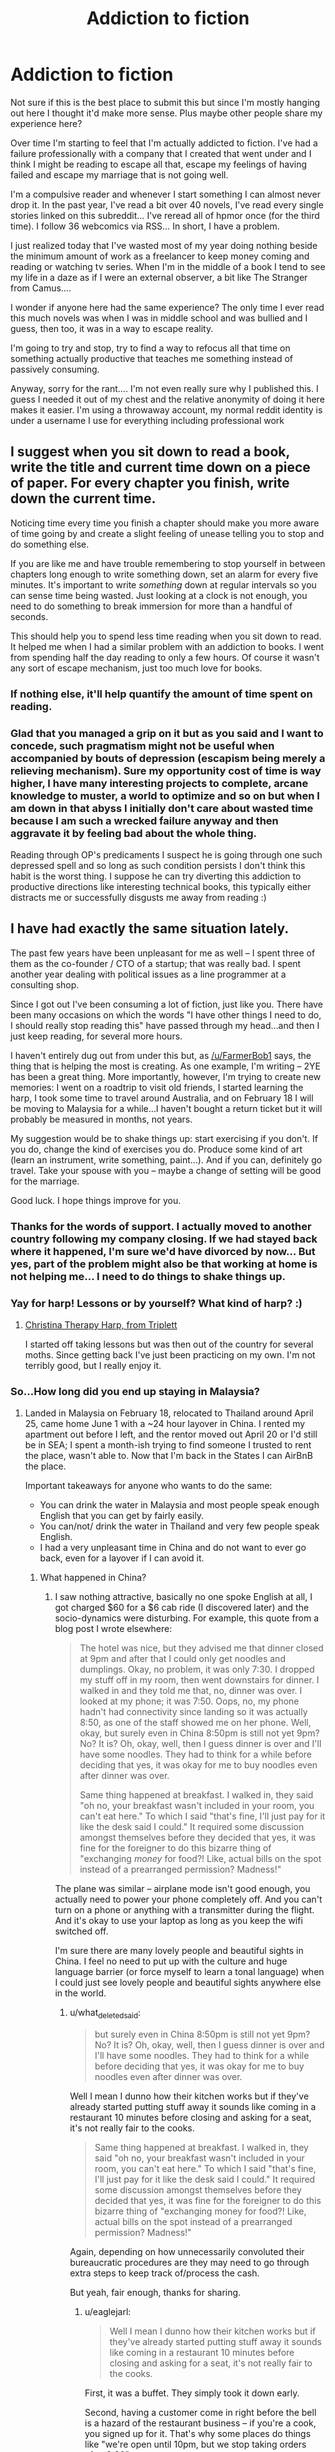 #+TITLE: Addiction to fiction

* Addiction to fiction
:PROPERTIES:
:Author: tomtan
:Score: 28
:DateUnix: 1422575280.0
:DateShort: 2015-Jan-30
:END:
Not sure if this is the best place to submit this but since I'm mostly hanging out here I thought it'd make more sense. Plus maybe other people share my experience here?

Over time I'm starting to feel that I'm actually addicted to fiction. I've had a failure professionally with a company that I created that went under and I think I might be reading to escape all that, escape my feelings of having failed and escape my marriage that is not going well.

I'm a compulsive reader and whenever I start something I can almost never drop it. In the past year, I've read a bit over 40 novels, I've read every single stories linked on this subreddit... I've reread all of hpmor once (for the third time). I follow 36 webcomics via RSS... In short, I have a problem.

I just realized today that I've wasted most of my year doing nothing beside the minimum amount of work as a freelancer to keep money coming and reading or watching tv series. When I'm in the middle of a book I tend to see my life in a daze as if I were an external observer, a bit like The Stranger from Camus....

I wonder if anyone here had the same experience? The only time I ever read this much novels was when I was in middle school and was bullied and I guess, then too, it was in a way to escape reality.

I'm going to try and stop, try to find a way to refocus all that time on something actually productive that teaches me something instead of passively consuming.

Anyway, sorry for the rant.... I'm not even really sure why I published this. I guess I needed it out of my chest and the relative anonymity of doing it here makes it easier. I'm using a throwaway account, my normal reddit identity is under a username I use for everything including professional work


** I suggest when you sit down to read a book, write the title and current time down on a piece of paper. For every chapter you finish, write down the current time.

Noticing time every time you finish a chapter should make you more aware of time going by and create a slight feeling of unease telling you to stop and do something else.

If you are like me and have trouble remembering to stop yourself in between chapters long enough to write something down, set an alarm for every five minutes. It's important to write /something/ down at regular intervals so you can sense time being wasted. Just looking at a clock is not enough, you need to do something to break immersion for more than a handful of seconds.

This should help you to spend less time reading when you sit down to read. It helped me when I had a similar problem with an addiction to books. I went from spending half the day reading to only a few hours. Of course it wasn't any sort of escape mechanism, just too much love for books.
:PROPERTIES:
:Author: xamueljones
:Score: 11
:DateUnix: 1422576274.0
:DateShort: 2015-Jan-30
:END:

*** If nothing else, it'll help quantify the amount of time spent on reading.
:PROPERTIES:
:Score: 3
:DateUnix: 1422583130.0
:DateShort: 2015-Jan-30
:END:


*** Glad that you managed a grip on it but as you said and I want to concede, such pragmatism might not be useful when accompanied by bouts of depression (escapism being merely a relieving mechanism). Sure my opportunity cost of time is way higher, I have many interesting projects to complete, arcane knowledge to muster, a world to optimize and so on but when I am down in that abyss I initially don't care about wasted time because I am such a wrecked failure anyway and then aggravate it by feeling bad about the whole thing.

Reading through OP's predicaments I suspect he is going through one such depressed spell and so long as such condition persists I don't think this habit is the worst thing. I suppose he can try diverting this addiction to productive directions like interesting technical books, this typically either distracts me or successfully disgusts me away from reading :)
:PROPERTIES:
:Author: nullmove
:Score: 2
:DateUnix: 1422896447.0
:DateShort: 2015-Feb-02
:END:


** I have had exactly the same situation lately.

The past few years have been unpleasant for me as well -- I spent three of them as the co-founder / CTO of a startup; that was really bad. I spent another year dealing with political issues as a line programmer at a consulting shop.

Since I got out I've been consuming a lot of fiction, just like you. There have been many occasions on which the words "I have other things I need to do, I should really stop reading this" have passed through my head...and then I just keep reading, for several more hours.

I haven't entirely dug out from under this but, as [[/u/FarmerBob1]] says, the thing that is helping the most is creating. As one example, I'm writing -- 2YE has been a great thing. More importantly, however, I'm trying to create new memories: I went on a roadtrip to visit old friends, I started learning the harp, I took some time to travel around Australia, and on February 18 I will be moving to Malaysia for a while...I haven't bought a return ticket but it will probably be measured in months, not years.

My suggestion would be to shake things up: start exercising if you don't. If you do, change the kind of exercises you do. Produce some kind of art (learn an instrument, write something, paint...). And if you can, definitely go travel. Take your spouse with you -- maybe a change of setting will be good for the marriage.

Good luck. I hope things improve for you.
:PROPERTIES:
:Author: eaglejarl
:Score: 6
:DateUnix: 1422594835.0
:DateShort: 2015-Jan-30
:END:

*** Thanks for the words of support. I actually moved to another country following my company closing. If we had stayed back where it happened, I'm sure we'd have divorced by now... But yes, part of the problem might also be that working at home is not helping me... I need to do things to shake things up.
:PROPERTIES:
:Author: tomtan
:Score: 2
:DateUnix: 1422629719.0
:DateShort: 2015-Jan-30
:END:


*** Yay for harp! Lessons or by yourself? What kind of harp? :)
:PROPERTIES:
:Author: kaukamieli
:Score: 1
:DateUnix: 1422650753.0
:DateShort: 2015-Jan-31
:END:

**** [[http://triplettharps.com/christina.php][Christina Therapy Harp, from Triplett]]

I started off taking lessons but was then out of the country for several moths. Since getting back I've just been practicing on my own. I'm not terribly good, but I really enjoy it.
:PROPERTIES:
:Author: eaglejarl
:Score: 2
:DateUnix: 1422655303.0
:DateShort: 2015-Jan-31
:END:


*** So...How long did you end up staying in Malaysia?
:PROPERTIES:
:Author: what_deleted_said
:Score: 1
:DateUnix: 1433505671.0
:DateShort: 2015-Jun-05
:END:

**** Landed in Malaysia on February 18, relocated to Thailand around April 25, came home June 1 with a ~24 hour layover in China. I rented my apartment out before I left, and the rentor moved out April 20 or I'd still be in SEA; I spent a month-ish trying to find someone I trusted to rent the place, wasn't able to. Now that I'm back in the States I can AirBnB the place.

Important takeaways for anyone who wants to do the same:

- You can drink the water in Malaysia and most people speak enough English that you can get by fairly easily.
- You can/not/ drink the water in Thailand and very few people speak English.
- I had a very unpleasant time in China and do not want to ever go back, even for a layover if I can avoid it.
:PROPERTIES:
:Author: eaglejarl
:Score: 1
:DateUnix: 1433544164.0
:DateShort: 2015-Jun-06
:END:

***** What happened in China?
:PROPERTIES:
:Author: what_deleted_said
:Score: 1
:DateUnix: 1433764402.0
:DateShort: 2015-Jun-08
:END:

****** I saw nothing attractive, basically no one spoke English at all, I got charged $60 for a $6 cab ride (I discovered later) and the socio-dynamics were disturbing. For example, this quote from a blog post I wrote elsewhere:

#+begin_quote
  The hotel was nice, but they advised me that dinner closed at 9pm and after that I could only get noodles and dumplings. Okay, no problem, it was only 7:30. I dropped my stuff off in my room, then went downstairs for dinner. I walked in and they told me that, no, dinner was over. I looked at my phone; it was 7:50. Oops, no, my phone hadn't had connectivity since landing so it was actually 8:50, as one of the staff showed me on her phone. Well, okay, but surely even in China 8:50pm is still not yet 9pm? No? It is? Oh, okay, well, then I guess dinner is over and I'll have some noodles. They had to think for a while before deciding that yes, it was okay for me to buy noodles even after dinner was over.

  Same thing happened at breakfast. I walked in, they said "oh no, your breakfast wasn't included in your room, you can't eat here." To which I said "that's fine, I'll just pay for it like the desk said I could." It required some discussion amongst themselves before they decided that yes, it was fine for the foreigner to do this bizarre thing of "exchanging /money/ for food?! Like, actual bills on the spot instead of a prearranged permission? Madness!"
#+end_quote

The plane was similar -- airplane mode isn't good enough, you actually need to power your phone completely off. And you can't turn on a phone or anything with a transmitter during the flight. And it's okay to use your laptop as long as you keep the wifi switched off.

I'm sure there are many lovely people and beautiful sights in China. I feel no need to put up with the culture and huge language barrier (or force myself to learn a tonal language) when I could just see lovely people and beautiful sights anywhere else in the world.
:PROPERTIES:
:Author: eaglejarl
:Score: 1
:DateUnix: 1433774645.0
:DateShort: 2015-Jun-08
:END:

******* u/what_deleted_said:
#+begin_quote
  but surely even in China 8:50pm is still not yet 9pm? No? It is? Oh, okay, well, then I guess dinner is over and I'll have some noodles. They had to think for a while before deciding that yes, it was okay for me to buy noodles even after dinner was over.
#+end_quote

Well I mean I dunno how their kitchen works but if they've already started putting stuff away it sounds like coming in a restaurant 10 minutes before closing and asking for a seat, it's not really fair to the cooks.

#+begin_quote
  Same thing happened at breakfast. I walked in, they said "oh no, your breakfast wasn't included in your room, you can't eat here." To which I said "that's fine, I'll just pay for it like the desk said I could." It required some discussion amongst themselves before they decided that yes, it was fine for the foreigner to do this bizarre thing of "exchanging money for food?! Like, actual bills on the spot instead of a prearranged permission? Madness!"
#+end_quote

Again, depending on how unnecessarily convoluted their bureaucratic procedures are they may need to go through extra steps to keep track of/process the cash.

But yeah, fair enough, thanks for sharing.
:PROPERTIES:
:Author: what_deleted_said
:Score: 1
:DateUnix: 1433864053.0
:DateShort: 2015-Jun-09
:END:

******** u/eaglejarl:
#+begin_quote
  Well I mean I dunno how their kitchen works but if they've already started putting stuff away it sounds like coming in a restaurant 10 minutes before closing and asking for a seat, it's not really fair to the cooks.
#+end_quote

First, it was a buffet. They simply took it down early.

Second, having a customer come in right before the bell is a hazard of the restaurant business -- if you're a cook, you signed up for it. That's why some places do things like "we're open until 10pm, but we stop taking orders after 9:30"

Regardless, if the buffet has just shut down then the correct answer to "may I get some dinner?" is not "no, dinner is over." The correct answer is "we just took down the buffet, but let me show you the a la carte menu."
:PROPERTIES:
:Author: eaglejarl
:Score: 2
:DateUnix: 1433875220.0
:DateShort: 2015-Jun-09
:END:


** I experience this as well, maybe not as strongly, and I tend to think of it as an addiction to /narrative/, vs fiction, and it is worse the less has happened to me in a given day.

Note that there's some modern thinking that addiction is a surrogate bonding activity - instead of bonding with people, you bond with the thing. If you then try to actively bond with people, you can un-bond with the thing.

That said - First, maybe you just need a recharge! That happens. I refer to it as "incubating".

Second - I think a friend of mine bonded with the world, with tremendous success, as a way to un-bond with chemicals. Amazing things always happen to them, they find everything wondrous, and the never get bored of good things (aka, eat the same great meal over and over).
:PROPERTIES:
:Author: narfanator
:Score: 5
:DateUnix: 1422577866.0
:DateShort: 2015-Jan-30
:END:

*** Very interested in your Second point. Any further details on how your friend bonded with the world?
:PROPERTIES:
:Author: Kishoto
:Score: 3
:DateUnix: 1422590749.0
:DateShort: 2015-Jan-30
:END:

**** Sounds like 'mindfullness' might be something like the second point (google does search and find the thing I'm talking about)
:PROPERTIES:
:Author: ayrvin
:Score: 1
:DateUnix: 1422660422.0
:DateShort: 2015-Jan-31
:END:


*** It's true that since I'm working from home, I don't really have that much contact with people and staying in my bubble is probably not very helpful.
:PROPERTIES:
:Author: tomtan
:Score: 1
:DateUnix: 1422652575.0
:DateShort: 2015-Jan-31
:END:


** The only thing I've found that keeps me from doing with my free time exactly what you describe with your free time is creating.

I have an addiction to newness. I cannot begin to count the number of MMO's I've played, or the books I've read. The real world rarely interests me, though there are exceptions.

I have tried to start my own business, and failed, partly because it got old, and partly because starting your own business is /hard./

Then I discovered serial webfiction. Now, in my free time I create newness. I do not consume newness. It is an acceptable tradeoff for whatever part of my brain that controls my addiction to newness. I still play a couple MMO's, but MMO's are not an addiction. I don't have to play MMO's 10 hours a day, work 8, drive 2, and sleep 4, which was my typical pattern for about fifteen years.

If your writing skills are terrible, maybe try photography, or something else. MAYBE try to shift your work towards generating newness a bit more, if that would be acceptable in your field. Challenge yourself to find a way to create.
:PROPERTIES:
:Author: Farmerbob1
:Score: 3
:DateUnix: 1422585941.0
:DateShort: 2015-Jan-30
:END:


** Yes. Not fiction right now, but always something. Best tactic I've found so far is to become addicted to something productive rather than destructive, and to vary addictions every few years if/when I can. Fiction isn't the worst thing to be addicted to, all things considered.

Relevant: [[http://rainbowrowell.com/blog/2013/02/learn-to-read-kid-but-dont-fall-in-love/][Learn to Read, But Don't Fall in Love]]
:PROPERTIES:
:Author: embrodski
:Score: 4
:DateUnix: 1422629784.0
:DateShort: 2015-Jan-30
:END:


** I think I'm familiar with something like that dissociative "dazed" feeling - if I've been on a lengthy reading binge I know I sometimes spend the immediate aftermath feeling strangely detached from reality, I guess still mentally having one foot in the fictional universe I've just spent a long while thinking about.

As escapist/addictive habits go, it does have the advantage of being cheap, and won't do terrible things to your health. I suspect the key thing is to try and improve the aspects of life that aren't going well (which, now I put it to words, seems over-obvious, but I guess it's a refocussing on where the real problem is)
:PROPERTIES:
:Author: noggin-scratcher
:Score: 3
:DateUnix: 1422580438.0
:DateShort: 2015-Jan-30
:END:


** Yep, done that before. It's a reasonable symptom of depression; at least two of my friends have done it besides me. Escaping from reality is easy and effective when you know how to find good fiction.

That said, I don't know if I can offer any advice without knowing more about the underlying problem. I was burned out, and meeting my girlfriend and switching to a new project in a new research lab helped a lot. Someone else I think just went in to the university counseling center and they helped think through it all. Another person found a job that was much nicer all around and managed to reclaim three hours a day from commuting, which incidentally fixed his sleep schedule. The problem is different for everyone, so the solution is probably different too. So I don't think I can offer anything directly. Sorry. :/

That said, I hope you find something. Good luck. :)
:PROPERTIES:
:Author: Vebeltast
:Score: 3
:DateUnix: 1422592832.0
:DateShort: 2015-Jan-30
:END:

*** [removed]
:PROPERTIES:
:Score: 1
:DateUnix: 1422594501.0
:DateShort: 2015-Jan-30
:END:

**** [removed]
:PROPERTIES:
:Score: 1
:DateUnix: 1422595802.0
:DateShort: 2015-Jan-30
:END:

***** Since the OP is claiming to be addicted, you can start another thread instead of throwing temptations at him.
:PROPERTIES:
:Score: 1
:DateUnix: 1422605689.0
:DateShort: 2015-Jan-30
:END:

****** Figured that, like any other addiction, making the stuff harder to get was pointless and I'd try to address the underlying issue while reducing the impact of (time taken up by) the symptoms. Sorry, spoilered.
:PROPERTIES:
:Author: Vebeltast
:Score: 1
:DateUnix: 1422642445.0
:DateShort: 2015-Jan-30
:END:


**** Since the OP is claiming to be addicted, you can start another thread instead of throwing temptations at him.
:PROPERTIES:
:Score: 1
:DateUnix: 1422605671.0
:DateShort: 2015-Jan-30
:END:


** THE-RA-PIST. SEE A THERAPIST. And a psychiatrist. If you're in some shite country like the USA where you don't automatically have insurance for that, uhhh... does /someone/ around here know Scott Alexander? Because /he's/ a psychiatrist.

#+begin_quote
  I'm going to try and stop, try to find a way to refocus all that time on something actually productive that teaches me something instead of passively consuming.
#+end_quote

That's nice, but I do think you need to figure out what's driving the addictive behavior and /address that problem/.
:PROPERTIES:
:Score: 6
:DateUnix: 1422605858.0
:DateShort: 2015-Jan-30
:END:

*** Thanks. I know you're right but, while I agree it's not very rational, I have a hard time imagining myself taking that step... It would feel like a deep admission of failure on my part.
:PROPERTIES:
:Author: tomtan
:Score: 2
:DateUnix: 1422652664.0
:DateShort: 2015-Jan-31
:END:

**** None of us are fully rational. We all fail at some things. If you don't get help, or can't find a way to deal with it yourself, it's going to be REALLY painful when the house of cards comes tumbling down. But you know this.
:PROPERTIES:
:Author: Farmerbob1
:Score: 1
:DateUnix: 1422663834.0
:DateShort: 2015-Jan-31
:END:


*** He's still doing a residency in some cold city in between the coasts of the USA. There's a non-trivial chance he'll move to the SF Bay Area afterwards but where he moves shouldn't be a factor in your decision to get a brain tune-up.
:PROPERTIES:
:Author: blazinghand
:Score: 1
:DateUnix: 1422610083.0
:DateShort: 2015-Jan-30
:END:


*** This really should be higher up.

If you think you are addicted to something to the point that you are ignoring reality to your owns serious detriment, you need to have that checked out.

I had a similar reaction one time during early university life in which depression and escapism combined to rob me of an entire term, and the money I spent thereon.

Talk to someone before it gets worse.
:PROPERTIES:
:Author: JackStargazer
:Score: 1
:DateUnix: 1422632855.0
:DateShort: 2015-Jan-30
:END:


** u/MoralRelativity:
#+begin_quote
  ... refocus all that time on something actually productive that teaches me something ...
#+end_quote

Your plight sounds too familiar to me. I've been tackling my problems over the last month through the course "Learning How to Learn: Powerful mental tools to help you master tough subjects" on coursera.org. Good luck.
:PROPERTIES:
:Author: MoralRelativity
:Score: 1
:DateUnix: 1422578483.0
:DateShort: 2015-Jan-30
:END:


** Information addiction. Often comorbid with depression, anxiety, and ADHD.
:PROPERTIES:
:Author: E-o_o-3
:Score: 1
:DateUnix: 1422589471.0
:DateShort: 2015-Jan-30
:END:
